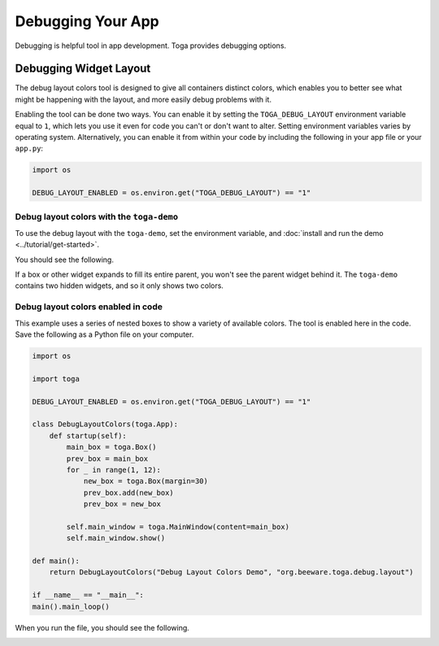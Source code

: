 ==================
Debugging Your App
==================

Debugging is helpful tool in app development. Toga provides debugging options.

Debugging Widget Layout
=======================

The debug layout colors tool is designed to give all containers distinct colors, which enables you to better see what might be happening with the layout, and more easily debug problems with it.

Enabling the tool can be done two ways. You can enable it by setting the ``TOGA_DEBUG_LAYOUT`` environment variable equal to ``1``, which lets you use it even for code you can't or don't want to alter. Setting environment variables varies by operating system. Alternatively, you can enable it from within your code by including the following in your app file or your ``app.py``:

.. code-block:: python

    import os

    DEBUG_LAYOUT_ENABLED = os.environ.get("TOGA_DEBUG_LAYOUT") == "1"

Debug layout colors with the ``toga-demo``
-------------------------------------------

To use the debug layout with the ``toga-demo``, set the environment variable, and :doc:`install and run the demo <../tutorial/get-started>`.

You should see the following.

.. image:: ../images/toga-demo-debug-layout-enabled.png

If a box or other widget expands to fill its entire parent, you won't see the parent widget behind it. The ``toga-demo`` contains two hidden widgets, and so it only shows two colors.

Debug layout colors enabled in code
-----------------------------------

This example uses a series of nested boxes to show a variety of available colors. The tool is enabled here in the code. Save the following as a Python file on your computer.

.. code-block:: python

    import os

    import toga

    DEBUG_LAYOUT_ENABLED = os.environ.get("TOGA_DEBUG_LAYOUT") == "1"

    class DebugLayoutColors(toga.App):
        def startup(self):
            main_box = toga.Box()
            prev_box = main_box
            for _ in range(1, 12):
                new_box = toga.Box(margin=30)
                prev_box.add(new_box)
                prev_box = new_box

            self.main_window = toga.MainWindow(content=main_box)
            self.main_window.show()

    def main():
        return DebugLayoutColors("Debug Layout Colors Demo", "org.beeware.toga.debug.layout")

    if __name__ == "__main__":
    main().main_loop()

When you run the file, you should see the following.

.. image:: ../images/concentric-boxes-debug-layout-enabled.png
